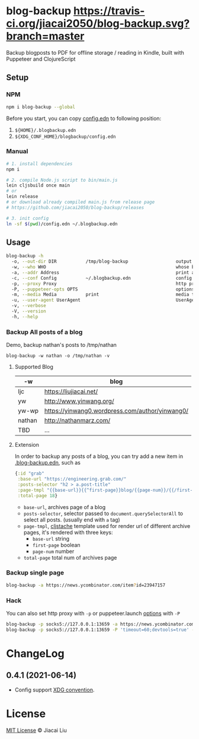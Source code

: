 * blog-backup [[https://travis-ci.org/jiacai2050/blog-backup][https://travis-ci.org/jiacai2050/blog-backup.svg?branch=master]] [[https://www.npmjs.com/package/blog-backup][https://badge.fury.io/js/blog-backup.svg]]

Backup blogposts to PDF for offline storage / reading in Kindle, built with Puppeteer and ClojureScript

** Setup
*** NPM
#+begin_src bash
npm i blog-backup --global
#+end_src
Before you start, you can copy [[./config.edn][config.edn]] to following position:
1. =${HOME}/.blogbackup.edn=
2. =${XDG_CONF_HOME}/blogbackup/config.edn=

*** Manual
#+begin_src bash
# 1. install dependencies
npm i

# 2. compile Node.js script to bin/main.js
lein cljsbuild once main
# or
lein release
# or download already compiled main.js from release page
# https://github.com/jiacai2050/blog-backup/releases

# 3. init config
ln -sf $(pwd)/config.edn ~/.blogbackup.edn
#+end_src

** Usage
#+begin_src bash
blog-backup -h
  -o, --out-dir DIR           /tmp/blog-backup                  output dir
  -w, --who WHO                                                 whose blog to print
  -a, --addr Address                                            print a single page
  -c, --conf Config           ~/.blogbackup.edn                 config file
  -p, --proxy Proxy                                             http proxy
  -P, --puppeteer-opts OPTS                                     options to set on the browser. format: a=b;c=d
  -m, --media Media           print                             media type
  -u, --user-agent UserAgent                                    UserAgent
  -v, --verbose
  -V, --version
  -h, --help
#+end_src
*** Backup All posts of a blog
Demo, backup nathan's posts to /tmp/nathan
#+begin_src
blog-backup -w nathan -o /tmp/nathan -v
#+end_src
**** Supported Blog

| -w     | blog                                            |
|--------+-------------------------------------------------|
| ljc    | https://liujiacai.net/                          |
| yw     | http://www.yinwang.org/                         |
| yw-wp  | https://yinwang0.wordpress.com/author/yinwang0/ |
| nathan | http://nathanmarz.com/                          |
| TBD    | ...                                             |

**** Extension
In order to backup any posts of a blog, you can try add a new item in [[file:.blogbackup.edn][.blog-backup.edn]], such as
#+begin_src clojure
{:id "grab"
 :base-url "https://engineering.grab.com/"
 :posts-selector "h2 > a.post-title"
 :page-tmpl "{{base-url}}{{^first-page}}blog/{{page-num}}/{{/first-page}}"
 :total-page 18}
#+end_src
- =base-url=,  archives page of a blog
- =posts-selector=, selector passed to =document.querySelectorAll= to select all posts. (usually end with =a= tag)
- =page-tmpl=, [[https://github.com/fotoetienne/cljstache][cljstache]] template used for render url of different archive pages, it's rendered with three keys:
  - =base-url= string
  - =first-page= boolean
  - =page-num= number
- =total-page= total num of archives page

*** Backup single page
#+begin_src bash
blog-backup -a https://news.ycombinator.com/item?id=23947157
#+end_src
*** Hack
You can also set http proxy with =-p= or puppeteer.launch [[https://pptr.dev/#?product=Puppeteer&version=v5.2.1&show=api-puppeteerlaunchoptions][options]] with =-P=
#+begin_src bash
blog-backup -p socks5://127.0.0.1:13659 -a https://news.ycombinator.com/item?id=23947157
blog-backup -p socks5://127.0.0.1:13659 -P 'timeout=60;devtools=true' -a https://news.ycombinator.com/item?id=23947157
#+end_src

* ChangeLog
** 0.4.1 (2021-06-14)
- Config support [[https://wiki.archlinux.org/title/XDG_Base_Directory][XDG convention]].

*  License
[[http://liujiacai.net/license/MIT.html?year=2020][MIT License]] © Jiacai Liu

